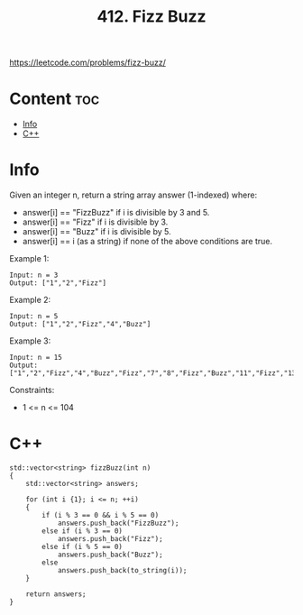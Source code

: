 #+title: 412. Fizz Buzz

https://leetcode.com/problems/fizz-buzz/

* Content :toc:
- [[#info][Info]]
- [[#c][C++]]

* Info

Given an integer n, return a string array answer (1-indexed) where:
- answer[i] == "FizzBuzz" if i is divisible by 3 and 5.
- answer[i] == "Fizz" if i is divisible by 3.
- answer[i] == "Buzz" if i is divisible by 5.
- answer[i] == i (as a string) if none of the above conditions are true.

Example 1:

#+begin_src
Input: n = 3
Output: ["1","2","Fizz"]
#+end_src

Example 2:

#+begin_src
Input: n = 5
Output: ["1","2","Fizz","4","Buzz"]
#+end_src

Example 3:

#+begin_src
Input: n = 15
Output: ["1","2","Fizz","4","Buzz","Fizz","7","8","Fizz","Buzz","11","Fizz","13","14","FizzBuzz"]
#+end_src

Constraints:
- 1 <= n <= 104

* C++

#+begin_src C++
std::vector<string> fizzBuzz(int n)
{
    std::vector<string> answers;

    for (int i {1}; i <= n; ++i)
    {
        if (i % 3 == 0 && i % 5 == 0)
            answers.push_back("FizzBuzz");
        else if (i % 3 == 0)
            answers.push_back("Fizz");
        else if (i % 5 == 0)
            answers.push_back("Buzz");
        else
            answers.push_back(to_string(i));
    }

    return answers;
}
#+end_src
